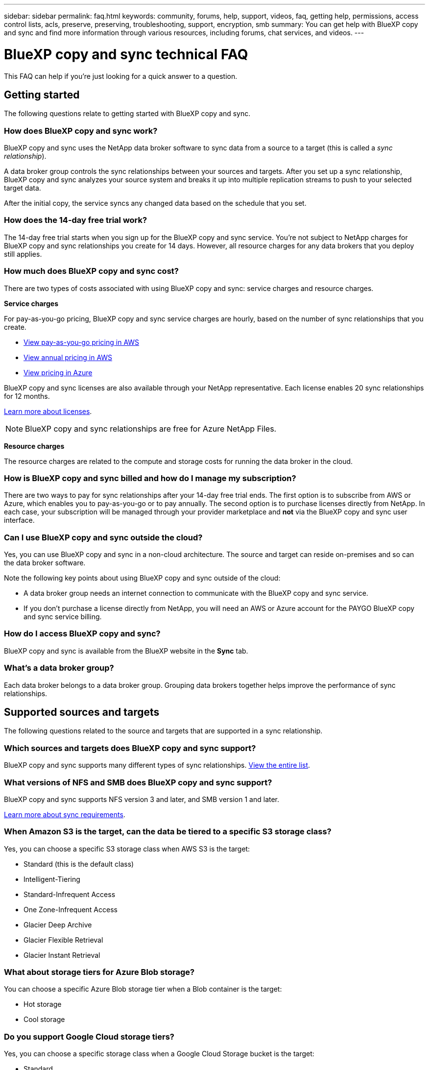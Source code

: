 ---
sidebar: sidebar
permalink: faq.html
keywords: community, forums, help, support, videos, faq, getting help, permissions, access control lists, acls, preserve, preserving, troubleshooting, support, encryption, smb
summary: You can get help with BlueXP copy and sync and find more information through various resources, including forums, chat services, and videos.
---

= BlueXP copy and sync technical FAQ
:hardbreaks:
:nofooter:
:icons: font
:linkattrs:
:imagesdir: ./media/

[.lead]
This FAQ can help if you’re just looking for a quick answer to a question.

== Getting started

The following questions relate to getting started with BlueXP copy and sync.

=== How does BlueXP copy and sync work?

BlueXP copy and sync uses the NetApp data broker software to sync data from a source to a target (this is called a _sync relationship_).

A data broker group controls the sync relationships between your sources and targets. After you set up a sync relationship, BlueXP copy and sync analyzes your source system and breaks it up into multiple replication streams to push to your selected target data.

After the initial copy, the service syncs any changed data based on the schedule that you set.

=== How does the 14-day free trial work?

The 14-day free trial starts when you sign up for the BlueXP copy and sync service. You're not subject to NetApp charges for BlueXP copy and sync relationships you create for 14 days. However, all resource charges for any data brokers that you deploy still applies.

=== How much does BlueXP copy and sync cost?

There are two types of costs associated with using BlueXP copy and sync: service charges and resource charges.

*Service charges*

For pay-as-you-go pricing, BlueXP copy and sync service charges are hourly, based on the number of sync relationships that you create.

* https://aws.amazon.com/marketplace/pp/B01LZV5DUJ[View pay-as-you-go pricing in AWS^]
* https://aws.amazon.com/marketplace/pp/B06XX5V3M2[View annual pricing in AWS^]
* https://azuremarketplace.microsoft.com/en-us/marketplace/apps/netapp.cloud-sync-service?tab=PlansAndPrice[View pricing in Azure^]

BlueXP copy and sync licenses are also available through your NetApp representative. Each license enables 20 sync relationships for 12 months.

link:concept-licensing.html[Learn more about licenses].

NOTE: BlueXP copy and sync relationships are free for Azure NetApp Files.

*Resource charges*

The resource charges are related to the compute and storage costs for running the data broker in the cloud.

=== How is BlueXP copy and sync billed and how do I manage my subscription?

There are two ways to pay for sync relationships after your 14-day free trial ends. The first option is to subscribe from AWS or Azure, which enables you to pay-as-you-go or to pay annually. The second option is to purchase licenses directly from NetApp. In each case, your subscription will be managed through your provider marketplace and *not* via the BlueXP copy and sync user interface.

=== Can I use BlueXP copy and sync outside the cloud?

Yes, you can use BlueXP copy and sync in a non-cloud architecture. The source and target can reside on-premises and so can the data broker software.

Note the following key points about using BlueXP copy and sync outside of the cloud:

* A data broker group needs an internet connection to communicate with the BlueXP copy and sync service.
* If you don't purchase a license directly from NetApp, you will need an AWS or Azure account for the PAYGO BlueXP copy and sync service billing.

=== How do I access BlueXP copy and sync?

BlueXP copy and sync is available from the BlueXP website in the *Sync* tab.

=== What's a data broker group?

Each data broker belongs to a data broker group. Grouping data brokers together helps improve the performance of sync relationships.

== Supported sources and targets

The following questions related to the source and targets that are supported in a sync relationship.

=== Which sources and targets does BlueXP copy and sync support?

BlueXP copy and sync supports many different types of sync relationships. link:reference-supported-relationships.html[View the entire list].

=== What versions of NFS and SMB does BlueXP copy and sync support?

BlueXP copy and sync supports NFS version 3 and later, and SMB version 1 and later.

link:reference-requirements.html[Learn more about sync requirements].

=== When Amazon S3 is the target, can the data be tiered to a specific S3 storage class?

Yes, you can choose a specific S3 storage class when AWS S3 is the target:

* Standard (this is the default class)
* Intelligent-Tiering
* Standard-Infrequent Access
* One Zone-Infrequent Access
*	Glacier Deep Archive
*	Glacier Flexible Retrieval
* Glacier Instant Retrieval 

=== What about storage tiers for Azure Blob storage?

You can choose a specific Azure Blob storage tier when a Blob container is the target:

* Hot storage
* Cool storage

=== Do you support Google Cloud storage tiers?

Yes, you can choose a specific storage class when a Google Cloud Storage bucket is the target:

* Standard
* Nearline
* Coldline
* Archive

== Networking

The following questions relate to networking requirements for BlueXP copy and sync.

=== What are the networking requirements for BlueXP copy and sync?

The BlueXP copy and sync environment requires that a data broker group is connected with the source and the target through the selected protocol or object storage API (Amazon S3, Azure Blob, IBM Cloud Object Storage).

In addition, a data broker group needs an outbound internet connection over port 443 so it can communicate with the BlueXP copy and sync service and contact a few other services and repositories.

For more details, link:reference-networking.html[review networking requirements].

=== Can I use a proxy server with the data broker?

Yes.

BlueXP copy and sync supports proxy servers with or without basic authentication. If you specify a proxy server when you deploy a data broker, all HTTP and HTTPS traffic from the data broker is routed through the proxy. Note that non-HTTP traffic such as NFS or SMB can’t be routed through a proxy server.

The only proxy server limitation is when using data-in-flight encryption with an NFS or Azure NetApp Files sync relationship. The encrypted data is sent over HTTPS and isn’t routable through a proxy server.

== Data synchronization

The following questions relate to how data synchronization works.

=== How often does synchronization occur?

The default schedule is set for daily synchronization. After the initial synchronization, you can:

* Modify the sync schedule to your desired number of days, hours, or minutes
* Disable the sync schedule
* Delete the sync schedule (no data will be lost; only the sync relationship will be removed)

=== What is the minimum sync schedule?

You can schedule a relationship to sync data as often as every 1 minute.

=== Does the data broker group retry when a file fails to sync? Or does it timeout?

A data broker group doesn't timeout when a single file fails to transfer. Instead, the data broker group retries 3 times before skipping the file. The retry value is configurable in the settings for a sync relationship.

link:task-managing-relationships.html#change-the-settings-for-a-sync-relationship[Learn how to change the settings for a sync relationship].

=== What if I have a very large dataset?

If a single directory contains 600,000 files or more, link:task-get-help.html[contact us] so that we can help you configure the data broker group to handle the payload. We might need to add additional memory to the data broker group.

Note that there's no limit to the total number of files in the mount point. The extra memory is required for large directories with 600,000 files or more, regardless of their level in the hierarchy (top directory or subdirectory).

== Security

The following questions related to security.

=== Is BlueXP copy and sync secure?

Yes. All BlueXP copy and sync service networking connectivity is done using https://aws.amazon.com/sqs/[Amazon Simple Queue Service (SQS)^].

All communication between the data broker group and Amazon S3, Azure Blob, Google Cloud Storage, and IBM Cloud Object Storage is done through the HTTPS protocol.

If you're using BlueXP copy and sync with on-premises (source or destination) systems, here's a few recommended connectivity options:

* An AWS Direct Connect, Azure ExpressRoute, or Google Cloud Interconnect connection, which is non-internet routed (and can only communicate with the cloud networks that you specify)

* A VPN connection between your on-premises gateway device and your cloud networks

* For extra secure data transfer with S3 buckets, Azure Blob storage, or Google Cloud Storage, an Amazon Private S3 Endpoint, Azure Virtual Network service endpoints, or Private Google Access may be established.

Any of these methods establishes a secure connection between your on-premises NAS servers and a BlueXP copy and sync data broker group.

=== Is data encrypted by BlueXP copy and sync?

* BlueXP copy and sync supports data-in-flight encryption between source and target NFS servers. link:task-nfs-encryption.html[Learn more].

* For SMB, BlueXP copy and sync supports SMB 3.0 and 3.11 data that you've encrypted on the server side. BlueXP copy and sync copies the encrypted data from the source to the target where the data remains encrypted.
+
BlueXP copy and sync cannot encrypt SMB data itself.

* When an Amazon S3 bucket is the target in a sync relationship, you can choose whether to enable data encryption using AWS KMS encryption or AES-256 encryption.

* When a Google Storage bucket is the target in a sync relationship, you can choose whether to use the default, Google-managed encryption key or your own KMS key.

== Permissions

The following questions relate to data permissions.

=== Are SMB data permissions synced to the target location?

You can set up BlueXP copy and sync to preserve access control lists (ACLs) between a source SMB share and a target SMB share, and from a source SMB share to object storage (except for ONTAP S3).

NOTE: BlueXP copy and sync doesn't support copying ACLs from object storage to SMB shares.

link:task-copying-acls.html[Learn how to copy ACLs between SMB shares].

=== Are NFS data permissions synced to the target location?

BlueXP copy and sync automatically copies NFS permissions between NFS servers as follows:

* NFS version 3: BlueXP copy and sync copies the permissions and the user group owner.
* NFS version 4: BlueXP copy and sync copies the ACLs.

== Object storage metadata

=== What kinds of sync relationships preserve object storage metadata?

BlueXP copy and sync copies object storage metadata from the source to the target for the following types of sync relationships:

* Amazon S3 -> Amazon S3 ^1^
* Amazon S3 -> StorageGRID
* StorageGRID -> Amazon S3
* StorageGRID -> StorageGRID
* StorageGRID -> Google Cloud Storage
* Google Cloud Storage -> StorageGRID ^1^
* Google Cloud Storage -> IBM Cloud Object Storage ^1^
* Google Cloud Storage -> Amazon S3 ^1^
* Amazon S3 -> Google Cloud Storage
* IBM Cloud Object Storage -> Google Cloud Storage
* StorageGRID -> IBM Cloud Object Storage
* IBM Cloud Object Storage -> StorageGRID
* IBM Cloud Object Storage -> IBM Cloud Object Storage

^1^ For these sync relationships, you need to link:task-creating-relationships.html[enable the Copy for Objects setting when you create the sync relationship].

=== What kinds of metadata are replicated during syncs where NFS or SMB are the source?

Metadata such as user ID, modification time, access time, and GID are replicated by default. Users may opt into replicating ACL from CIFs by marking it as required when creating a sync relationship.

== Performance

The following questions relate to BlueXP copy and sync performance.

=== What does the progress indicator for a sync relationship represent?

The sync relationship shows the throughput of the data broker group's network adapter. If you accelerated sync performance by using multiple data brokers, then the throughput is the sum of all traffic. This throughput refreshes every 20 seconds.

=== I'm experiencing performance issues. Can we limit the number of concurrent transfers?

If you have very large files (multiple TiBs each), it can take a long time to complete the transfer process and performance might be impacted.

Limiting the number of concurrent transfers can help. mailto:ng-cloudsync-support@netapp.com[Contact us for help].

=== Why am I experiencing low performance with Azure NetApp Files?

When you sync data to or from Azure NetApp Files, you might experience failures and performance issues if the disk service level is Standard.

Change the service level to Premium or Ultra to enhance the sync performance.

https://docs.microsoft.com/en-us/azure/azure-netapp-files/azure-netapp-files-service-levels#throughput-limits[Learn more about Azure NetApp Files service levels and throughput^].


=== How many data brokers are required in a group?

When you create a new relationship, you start with a single data broker in a group (unless you selected an existing data broker that belongs to an accelerated sync relationship). In many cases, a single data broker can meet the performance requirements for a sync relationship. If it doesn't, you can accelerate sync performance by adding additional data brokers to the group. But you should first check other factors that can impact sync performance.

Multiple factors can impact data transfer performance. The overall sync performance might be impacted due to network bandwidth, latency, and network topology, as well as the data broker VM specs and storage system performance. For example, a single data broker in a group can reach 100 MB/s, while disk throughput on the target might only allow 64 MB/s. As a result, the data broker group keeps trying to copy the data, but the target can't meet the performance of the data broker group.

So be sure to check the performance of your networking and the disk throughput on the target.

Then you can consider accelerating sync performance by adding an additional data brokers to a group to share the load of that relationship. link:task-managing-relationships.html#accelerate-sync-performance[Learn how to accelerate sync performance].

== Deleting things

The following questions relate to deleting sync relationships and data from sources and targets.

=== What happens if I delete my BlueXP copy and sync relationship?

Deleting a relationship stops all future data syncs and terminates payment. Any data that was synced to the target remains as-is.

=== What happens if I delete something from my source server? Is it removed from the target too?

By default, if you have an active sync relationship, the item deleted on the source server is not deleted from the target during the next synchronization. But there is an option in the sync settings for each relationship, where you can define that BlueXP copy and sync will delete files in the target location if they were deleted from the source.

link:task-managing-relationships.html#change-the-settings-for-a-sync-relationship[Learn how to change the settings for a sync relationship].

=== What happens if I delete something from my target? Is it removed from my source too?

If an item is deleted from the target, it will not be removed from the source. The relationship is one-way—from source to target. On the next sync cycle, BlueXP copy and sync compares the source to the target, identifies that the item is missing, and BlueXP copy and sync copies it again from the source to the target.

== Troubleshooting

https://kb.netapp.com/Advice_and_Troubleshooting/Cloud_Services/Cloud_Sync/Cloud_Sync_FAQ:_Support_and_Troubleshooting[NetApp Knowledgebase: BlueXP copy and sync FAQ: Support and Troubleshooting^]

== Data broker deep dive

The following question relates to the data broker.

=== Can you explain the architecture of the data broker?

Sure. Here are the most important points:

* The data broker is a node.js application running on a Linux host.

* BlueXP copy and sync deploys the data broker as follows:

** AWS: From an AWS CloudFormation template
** Azure: From Azure Resource Manager
** Google: From Google Cloud Deployment Manager
** If you use your own Linux host, you need to manually install the software

* The data broker software automatically upgrades itself to the latest version.

* The data broker uses AWS SQS as a reliable and secure communication channel and for control and monitoring. SQS also provides a persistency layer.

* You can add additional data brokers to a group to increase transfer speed and add high availability. There is service resiliency if one data broker fails.
